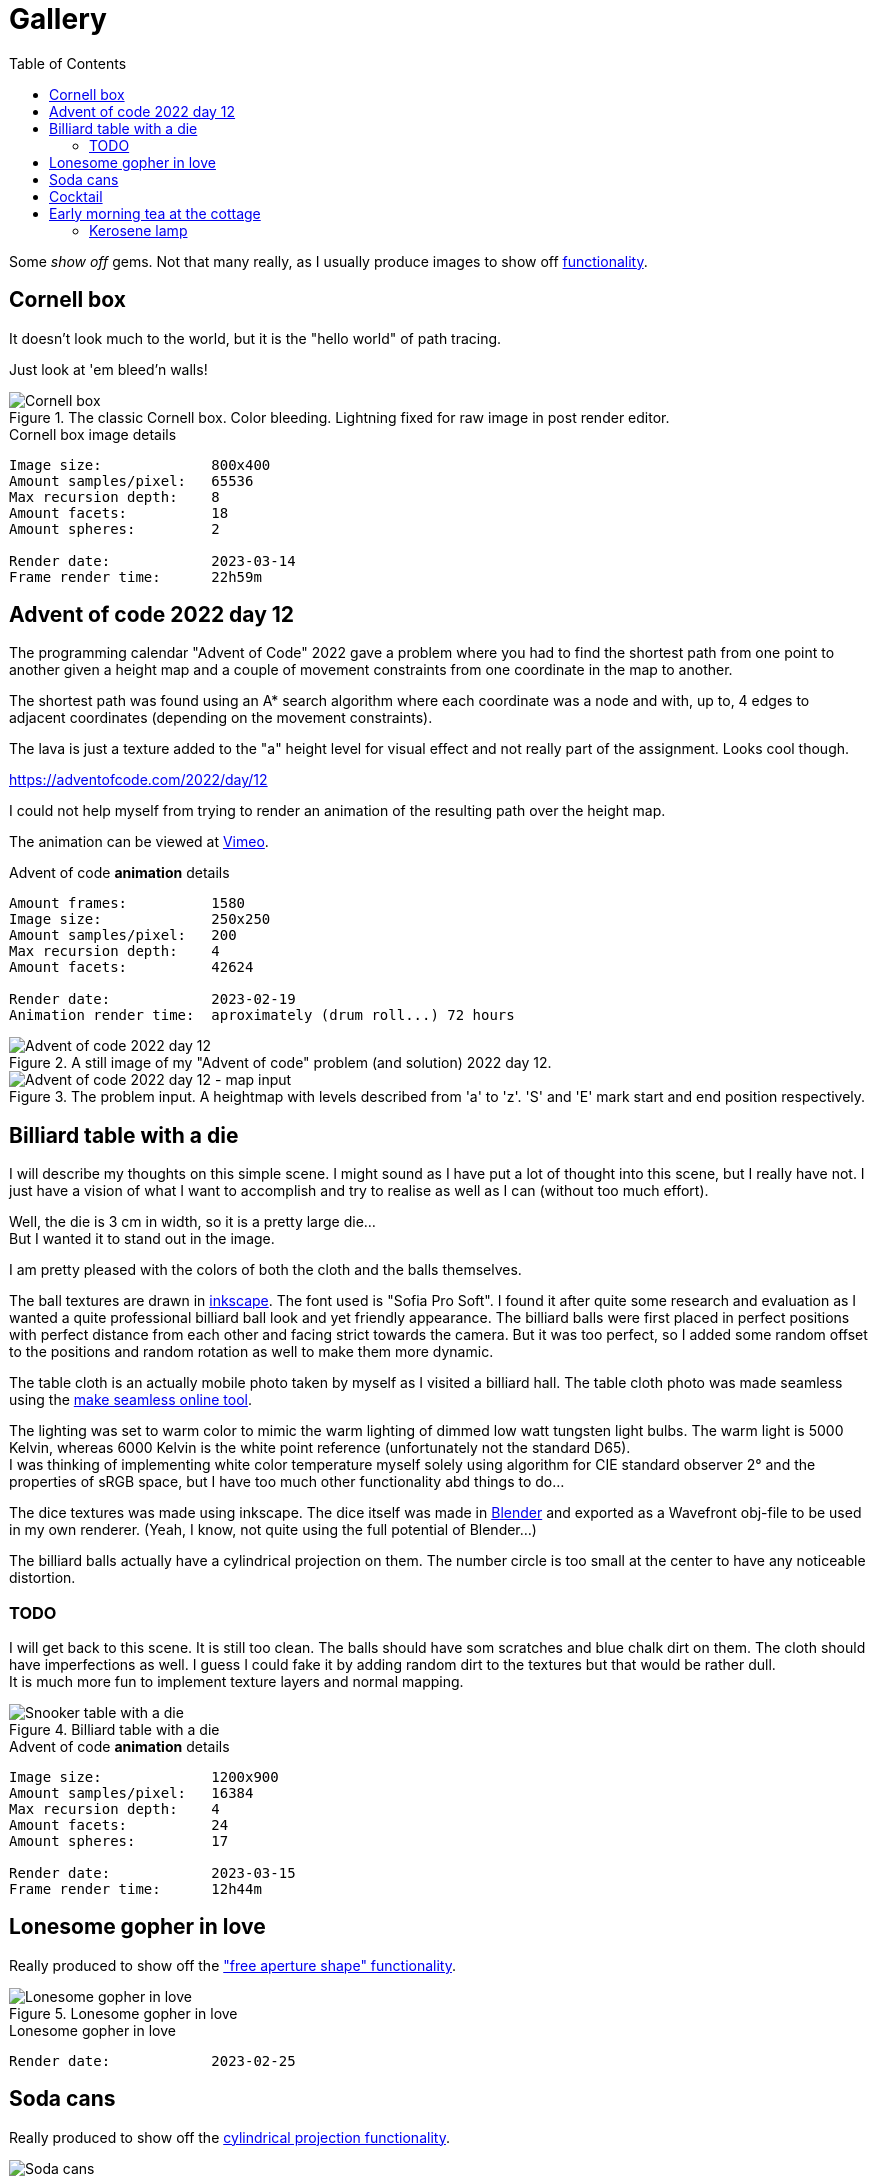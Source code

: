 = Gallery
:toc:

Some _show off_ gems. Not that many really, as I usually produce images to show off xref:../functionality/functionality.adoc[functionality].

== Cornell box

It doesn't look much to the world, but it is the "hello world" of path tracing.

Just look at 'em bleed'n walls!

.The classic Cornell box. Color bleeding. Lightning fixed for raw image in post render editor.
image::cornellbox.png[Cornell box]
.Cornell box image details
----
Image size:             800x400
Amount samples/pixel:   65536
Max recursion depth:    8
Amount facets:          18
Amount spheres:         2

Render date:            2023-03-14
Frame render time:      22h59m
----

== Advent of code 2022 day 12

The programming calendar "Advent of Code" 2022 gave a problem where you had to find the shortest path from one point to another given a height map and a couple of movement constraints from one coordinate in the map to another.

The shortest path was found using an A* search algorithm where each coordinate was a node and with, up to, 4 edges to adjacent coordinates (depending on the movement constraints).

The lava is just a texture added to the "a" height level for visual effect and not really part of the assignment. Looks cool though.

https://adventofcode.com/2022/day/12

I could not help myself from trying to render an animation of the resulting path over the height map.

The animation can be viewed at https://vimeo.com/user83485151[Vimeo].

.Advent of code *animation* details
----
Amount frames:          1580
Image size:             250x250
Amount samples/pixel:   200
Max recursion depth:    4
Amount facets:          42624

Render date:            2023-02-19
Animation render time:  aproximately (drum roll...) 72 hours
----

.A still image of my "Advent of code" problem (and solution) 2022 day 12.
image::aoc_2022_d12.png[Advent of code 2022 day 12]

.The problem input. A heightmap with levels described from 'a' to 'z'. 'S' and 'E' mark start and end position respectively.
image::aoc_2022_d12_map.png[Advent of code 2022 day 12 - map input]

== Billiard table with a die

I will describe my thoughts on this simple scene. I might sound as I have put a lot of thought into this scene, but I really have not. I just have a vision of what I want to accomplish and try to realise as well as I can (without too much effort).

Well, the die is 3 cm in width, so it is a pretty large die... +
But I wanted it to stand out in the image.

I am pretty pleased with the colors of both the cloth and the balls themselves.

The ball textures are drawn in https://inkscape.org/[inkscape]. The font used is "Sofia Pro Soft". I found it after quite some research and evaluation as I wanted a quite professional billiard ball look and yet friendly appearance.
The billiard balls were first placed in perfect positions with perfect distance from each other and facing strict towards the camera. But it was too perfect, so I added some random offset to the positions and random rotation as well to make them more dynamic.

The table cloth is an actually mobile photo taken by myself as I visited a billiard hall. The table cloth photo was made seamless using the https://www.imgonline.com.ua/eng/make-seamless-texture.php[make seamless online tool].

The lighting was set to warm color to mimic the warm lighting of dimmed low watt tungsten light bulbs. The warm light is 5000 Kelvin, whereas 6000 Kelvin is the white point reference (unfortunately not the standard D65). +
I was thinking of implementing white color temperature myself solely using algorithm for CIE standard observer 2° and the properties of sRGB space, but I have too much other functionality abd things to do...

The dice textures was made using inkscape. The dice itself was made in https://blender.org[Blender] and exported as a Wavefront obj-file to be used in my own renderer. (Yeah, I know, not quite using the full potential of Blender...)

The billiard balls actually have a cylindrical projection on them. The number circle is too small at the center to have any noticeable distortion.

=== TODO

I will get back to this scene. It is still too clean. The balls should have som scratches and blue chalk dirt on them. The cloth should have imperfections as well. I guess I could fake it by adding random dirt to the textures but that would be rather dull. +
It is much more fun to implement texture layers and normal mapping.

.Billiard table with a die
image::snookertable_dice.png[Snooker table with a die]

.Advent of code *animation* details
----
Image size:             1200x900
Amount samples/pixel:   16384
Max recursion depth:    4
Amount facets:          24
Amount spheres:         17

Render date:            2023-03-15
Frame render time:      12h44m
----

== Lonesome gopher in love

Really produced to show off the xref:../functionality/dof/dof.adoc["free aperture shape" functionality].

.Lonesome gopher in love
image::lonesome_gopher_in_love.png[Lonesome gopher in love]

.Lonesome gopher in love
----
Render date:            2023-02-25
----

== Soda cans

Really produced to show off the xref:../functionality/functionality.adoc#image-projection-cylindrical[cylindrical projection functionality].

.Soda cans
image::soda_cans.png[Soda cans]

.Soda cans
----
Image size:             1024x576
Amount samples/pixel:   24576
Max recursion depth:    4
Amount facets:          208780
Amount spheres:         2

Render date             2023-03-19
Frame render time:      10h20m
----

== Cocktail

This is a tribute to the blockbuster https://www.imdb.com/title/tt0094889/[Cocktail (1988)]. Some 80's nostalgia... (https://www.youtube.com/watch?v=78pGiQ2oC6k&ab_channel=TrailerChan[movie trailer])

Really produced to show off the xref:../functionality/functionality.adoc#image-projection-alpha-channel-transparency[transparency in texture with alpha channel].

Do pay attention to the neon sign. It is located 7 cm off the brick wall and leave a nice soft colored illumination to the wall. The light from the neon tubes is a little dim or weak to the ambient lighting as I could not help myself to add more lights like the morning sun through window blinds and soft (warm) spotlights along the top of the wall.
Remember they did not have led strips that gave a continuous light along the wall in those days but had to use a trail of low voltage tungsten light bulbs.

The neon sign is actually three layers of transparent images stacked closely together (inter distance 3mm, thus "neon tube" is 6 mm thick). The middle layer is the light "halo" and layers in front and back of the halo are "core" light textures. They all emit light but the core is somewhat brighter than the halo. (See image at xref:../functionality/functionality.adoc#image-projection-alpha-channel-transparency[transparency in texture with alpha channel])

The huge amount of samples per pixels is really needed to avoid light noise as the "sun" shining through the window blinds is a very small but bright light source at the end of a pretty long light shaping box.

The "blinds" are actually like a "cut-out" shape from a cardboard at the front of a light shaping box. Well, of course it is not cardboard but a texture image at the front of the light shaping box. It can be any desired shape or form defined by a png-image with alpha channel transparency. Nifty and simple way of faking a window with blinds in wall with morning sunlight outside. (See image at xref:../functionality/functionality.adoc#image-projection-alpha-channel-transparency[transparency in texture with alpha channel])

.80's nostalgia with blockbuster Cocktail
image::cocktail.png[Soda cans]

.Cocktail
----
Image size:            800x600
Amount samples/pixel:  24576
Max recursion depth:   10
Amount facets:         30
Amount spheres:        1

Render date:           2023-05-25
Render duration:       16h41m
----

The Cocktail logo is manually retraced in https://inkscape.org/[Inkscape] from an original (?) found on the world spanning interconnected computer network for data exchange and communication.

.Retraced Cocktail logo. My edits and improvements(?) are in yellow and green over the bitmap logo i found.
image::cocktail_logo_retrace.png[Retraced Cocktail logo]

== Early morning tea at the cottage

It took me a weekend to tweak the lighting, but it was soo worth it.

I used two equirectangular "sky domes". One for the morning sky exterior and one for the cottage room interior. You can see the interior giving the room ambient light and reflecting in the porcelain tea pot, roughly in the kerosene lamp base and in the window glass. It is a quite important detail at a unconscious level that probably is missed at first glance, but it gives the scene a whole new level realism.
The soot smudge is on a separate facet structure just inside the kerosene lamp glass to make sure the glass can still reflect the ambient room.

The wall paper and the table cloth are actual wall paper test images from a wall paper manufacturer.

There is no "tea" in the cup nor in the tea pot. Camera angle is chosen with care to avoid a peek inside...

.Early morning tea at the cottage
image::cottage_tea.png[Morning tea at the cottage]

.Early morning tea at the cottage
----
Render algorithm:      Pathtracing
Image size:            1200x900
Amount samples/pixel:  43008
Max recursion depth:   10

Amount facets:         510546
Amount spheres:        1

Render date:           2023-06-01
Render duration:       61h43m
----

=== Kerosene lamp

This image is a spin-off from the "Early morning tea at the cottage" when I fiddled with parameters to get the materials right for the kerosene lamp.

.Kerosene lamp
image::cottage_tea_kerosene_lamp.png[Kerosene lamp]

.Kerosene lamp
----
Render algorithm:      Pathtracing
Image size:            600x800
Amount samples/pixel:  24576
Max recursion depth:   10

Amount facets:         7250
Amount spheres:        1

Render date:           2023-05-31
Render duration:       7h56m
----
